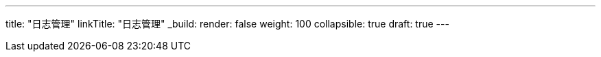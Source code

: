 ---
title: "日志管理"
linkTitle: "日志管理"
_build:
 render: false 
weight: 100
collapsible: true
draft: true
---
